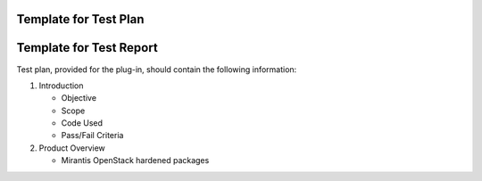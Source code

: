 .. _test-plan-report:


Template for Test Plan
++++++++++++++++++++++




Template for Test Report
++++++++++++++++++++++++

Test plan, provided for the plug-in,
should contain the following information:

#. Introduction

   * Objective

   * Scope

   * Code Used

   * Pass/Fail Criteria

#. Product Overview

   * Mirantis OpenStack hardened packages

